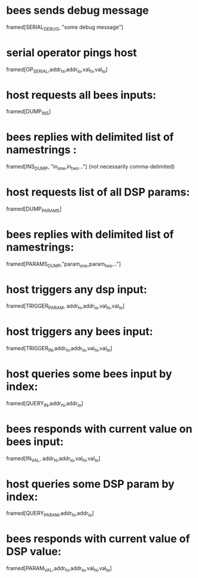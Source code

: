 * bees sends debug message
  framed[SERIAL_DEBUG, "some debug message"]
* serial operator pings host
  framed[OP_SERIAL,addr_hi,addr_lo,val_hi,val_lo]
* host requests all bees inputs:
  framed[DUMP_INS]
* bees replies with delimited list of namestrings :
  framed[INS_DUMP, "in_one,in_two..."] (not necessarily comma-delimited)

* host requests list of all DSP params:
  framed[DUMP_PARAMS]
* bees replies with delimited list of namestrings:
  framed[PARAMS_DUMP,"param_one,param_two..."]

* host triggers any dsp input:
  framed[TRIGGER_PARAM, addr_hi,addr_lo,val_hi,val_lo]
* host triggers any bees input:
  framed[TRIGGER_IN,addr_hi,addr_lo,val_hi,val_lo]

* host queries some bees input by index:
  framed[QUERY_IN,addr_hi,addr_lo]
* bees responds with current value on bees input:
  framed[IN_VAL, addr_hi,addr_lo,val_hi,val_lo]

* host queries some DSP param by index:
  framed[QUERY_PARAM,addr_hi,addr_lo]
* bees responds with current value of DSP value:
  framed[PARAM_VAL,addr_hi,addr_lo,val_hi,val_lo]
